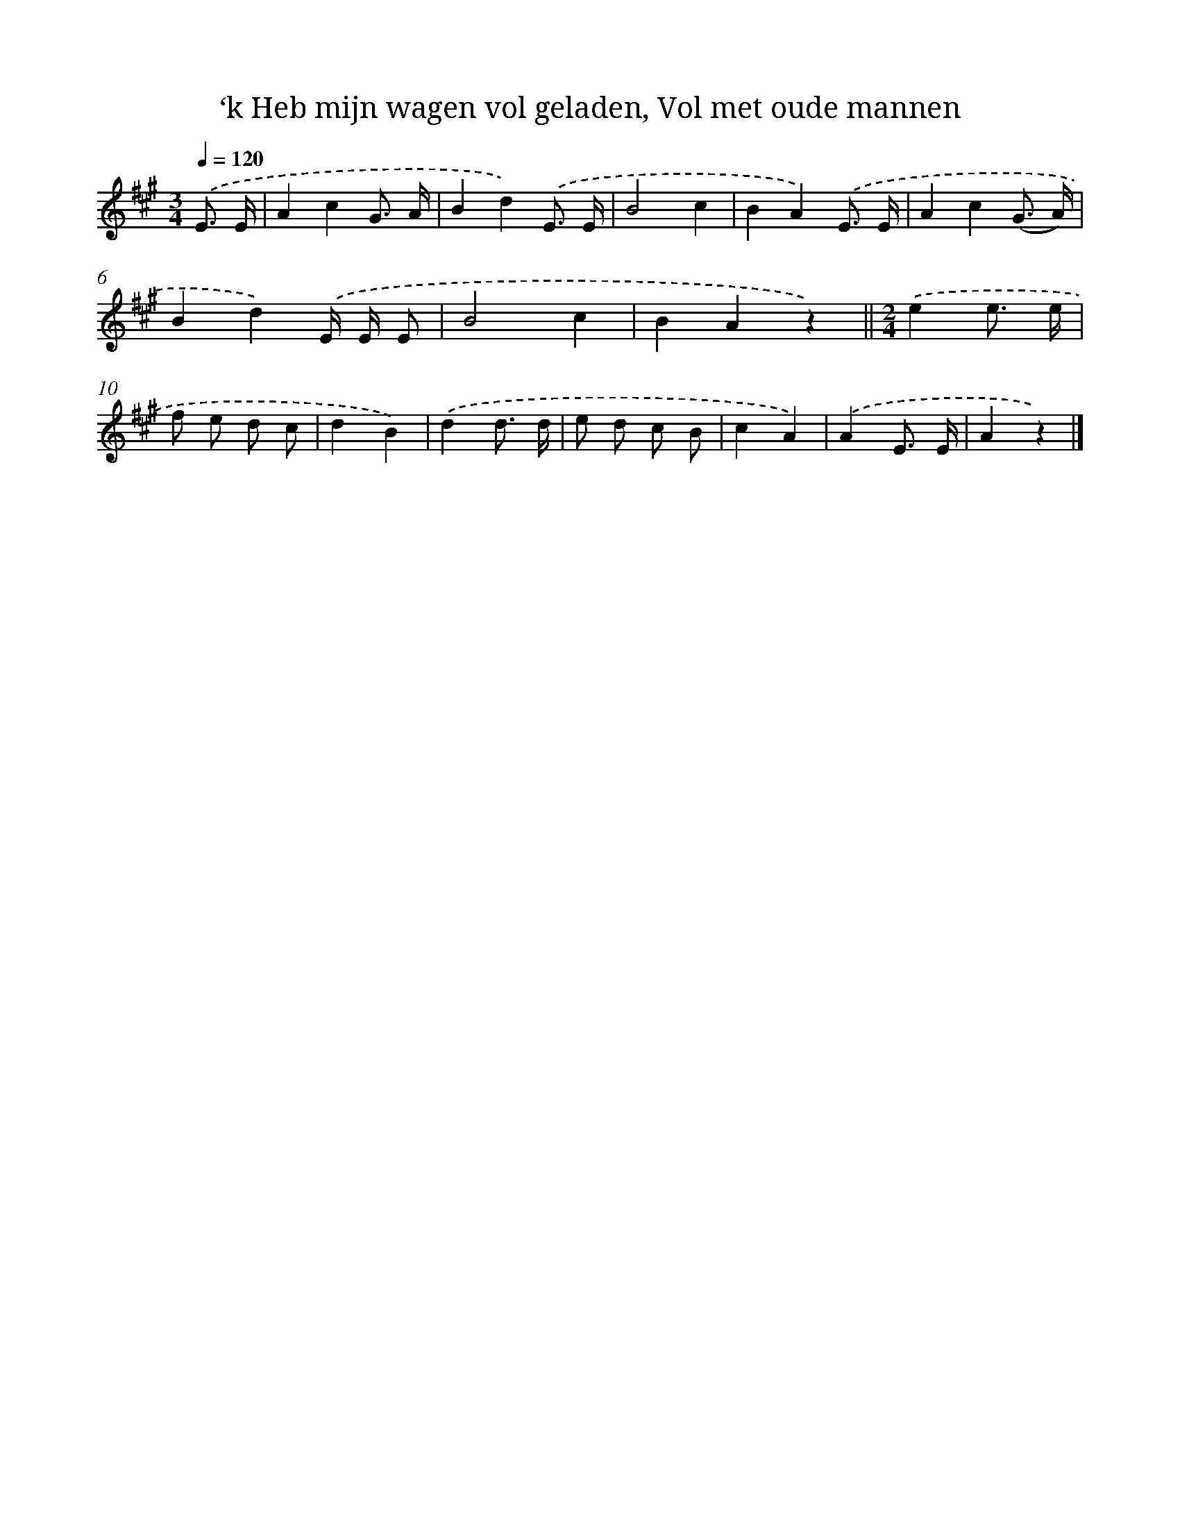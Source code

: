 X: 9655
T: ‘k Heb mijn wagen vol geladen, Vol met oude mannen
%%abc-version 2.0
%%abcx-abcm2ps-target-version 5.9.1 (29 Sep 2008)
%%abc-creator hum2abc beta
%%abcx-conversion-date 2018/11/01 14:36:58
%%humdrum-veritas 791116568
%%humdrum-veritas-data 715422432
%%continueall 1
%%barnumbers 0
L: 1/8
M: 3/4
Q: 1/4=120
K: A clef=treble
.('E3/ E/ [I:setbarnb 1]|
A2c2G3/ A/ |
B2d2).('E3/ E/ |
B4c2 |
B2A2).('E3/ E/ |
A2c2(G3/ A/) |
B2d2).('E/ E/ E |
B4c2 |
B2A2z2) ||
[M:2/4].('e2e3/ e/ [I:setbarnb 10]|
f e d c |
d2B2) |
.('d2d3/ d/ |
e d c B |
c2A2) |
.('A2E3/ E/ |
A2z2) |]
